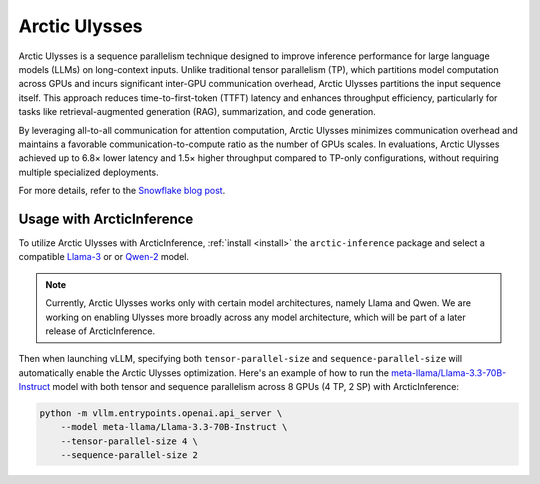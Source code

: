 
.. _ulysses:

==============
Arctic Ulysses
==============

Arctic Ulysses is a sequence parallelism technique designed to improve inference
performance for large language models (LLMs) on long-context inputs. Unlike
traditional tensor parallelism (TP), which partitions model computation across
GPUs and incurs significant inter-GPU communication overhead, Arctic Ulysses
partitions the input sequence itself. This approach reduces time-to-first-token
(TTFT) latency and enhances throughput efficiency, particularly for tasks like
retrieval-augmented generation (RAG), summarization, and code generation.

By leveraging all-to-all communication for attention computation, Arctic Ulysses
minimizes communication overhead and maintains a favorable
communication-to-compute ratio as the number of GPUs scales. In evaluations,
Arctic Ulysses achieved up to 6.8× lower latency and 1.5× higher throughput
compared to TP-only configurations, without requiring multiple specialized
deployments.

For more details, refer to the `Snowflake blog post
<https://www.snowflake.com/en/engineering-blog/ulysses-low-latency-llm-inference/>`_.

--------------------------
Usage with ArcticInference
--------------------------

To utilize Arctic Ulysses with ArcticInference, :ref:`install <install>` the
``arctic-inference`` package and select a compatible `Llama-3
<https://huggingface.co/models?other=llama-3>`_ or or `Qwen-2
<https://huggingface.co/models?other=qwen2>`_ model.

.. note::

    Currently, Arctic Ulysses works only with certain model architectures,
    namely Llama and Qwen. We are working on enabling Ulysses more broadly
    across any model architecture, which will be part of a later release of
    ArcticInference.

Then when launching vLLM, specifying both ``tensor-parallel-size`` and
``sequence-parallel-size`` will automatically enable the Arctic Ulysses
optimization.  Here's an example of how to run the
`meta-llama/Llama-3.3-70B-Instruct
<https://huggingface.co/meta-llama/Llama-3.3-70B-Instruct>`_ model with both
tensor and sequence parallelism across 8 GPUs (4 TP, 2 SP) with ArcticInference:

.. code-block:: bash

    python -m vllm.entrypoints.openai.api_server \
        --model meta-llama/Llama-3.3-70B-Instruct \
        --tensor-parallel-size 4 \
        --sequence-parallel-size 2
